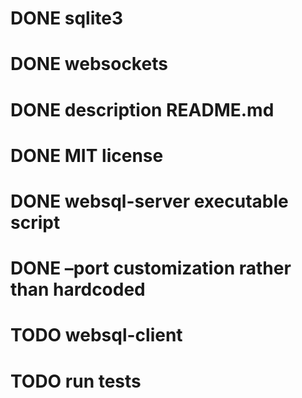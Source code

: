 * DONE sqlite3
* DONE websockets
* DONE description README.md
* DONE MIT license
* DONE websql-server executable script
* DONE --port customization rather than hardcoded
* TODO websql-client
* TODO run tests

